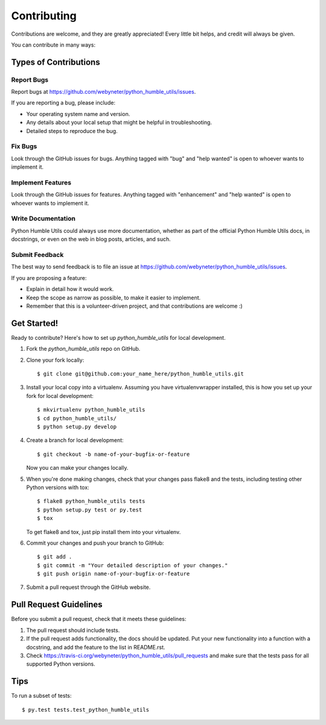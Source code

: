 .. highlight:: shell

============
Contributing
============

Contributions are welcome, and they are greatly appreciated! Every
little bit helps, and credit will always be given.

You can contribute in many ways:

Types of Contributions
----------------------

Report Bugs
~~~~~~~~~~~

Report bugs at https://github.com/webyneter/python_humble_utils/issues.

If you are reporting a bug, please include:

* Your operating system name and version.
* Any details about your local setup that might be helpful in troubleshooting.
* Detailed steps to reproduce the bug.

Fix Bugs
~~~~~~~~

Look through the GitHub issues for bugs. Anything tagged with "bug"
and "help wanted" is open to whoever wants to implement it.

Implement Features
~~~~~~~~~~~~~~~~~~

Look through the GitHub issues for features. Anything tagged with "enhancement"
and "help wanted" is open to whoever wants to implement it.

Write Documentation
~~~~~~~~~~~~~~~~~~~

Python Humble Utils could always use more documentation, whether as part of the
official Python Humble Utils docs, in docstrings, or even on the web in blog posts,
articles, and such.

Submit Feedback
~~~~~~~~~~~~~~~

The best way to send feedback is to file an issue at https://github.com/webyneter/python_humble_utils/issues.

If you are proposing a feature:

* Explain in detail how it would work.
* Keep the scope as narrow as possible, to make it easier to implement.
* Remember that this is a volunteer-driven project, and that contributions
  are welcome :)

Get Started!
------------

Ready to contribute? Here's how to set up `python_humble_utils` for local development.

1. Fork the `python_humble_utils` repo on GitHub.
2. Clone your fork locally::

    $ git clone git@github.com:your_name_here/python_humble_utils.git

3. Install your local copy into a virtualenv. Assuming you have virtualenvwrapper installed, this is how you set up your fork for local development::

    $ mkvirtualenv python_humble_utils
    $ cd python_humble_utils/
    $ python setup.py develop

4. Create a branch for local development::

    $ git checkout -b name-of-your-bugfix-or-feature

   Now you can make your changes locally.

5. When you're done making changes, check that your changes pass flake8 and the tests, including testing other Python versions with tox::

    $ flake8 python_humble_utils tests
    $ python setup.py test or py.test
    $ tox

   To get flake8 and tox, just pip install them into your virtualenv.

6. Commit your changes and push your branch to GitHub::

    $ git add .
    $ git commit -m "Your detailed description of your changes."
    $ git push origin name-of-your-bugfix-or-feature

7. Submit a pull request through the GitHub website.

Pull Request Guidelines
-----------------------

Before you submit a pull request, check that it meets these guidelines:

1. The pull request should include tests.
2. If the pull request adds functionality, the docs should be updated. Put
   your new functionality into a function with a docstring, and add the
   feature to the list in README.rst.
3. Check https://travis-ci.org/webyneter/python_humble_utils/pull_requests
   and make sure that the tests pass for all supported Python versions.

Tips
----

To run a subset of tests::

$ py.test tests.test_python_humble_utils


